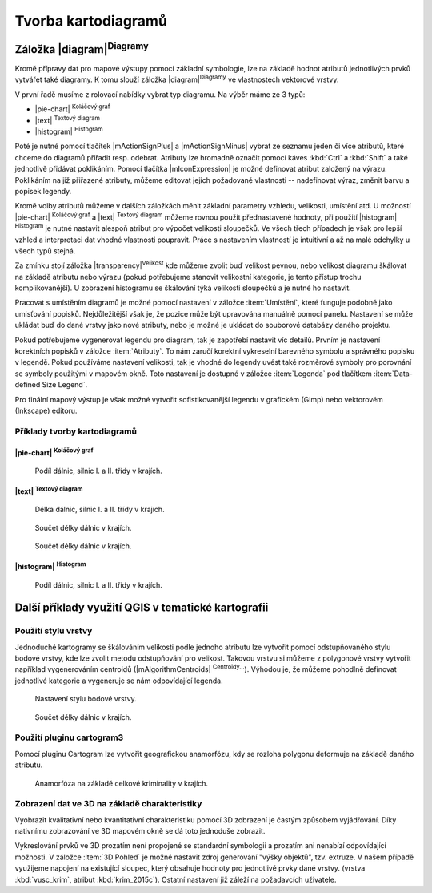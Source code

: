 .. |q2t| image:: ../images/icon/q2t.png
   :width: 1.5em


Tvorba kartodiagramů
--------------------
Záložka |diagram|:sup:`Diagramy`
================================
Kromě přípravy dat pro mapové výstupy pomocí základní symbologie, lze na
základě hodnot atributů jednotlivých prvků vytvářet také diagramy. K tomu
slouží záložka |diagram|:sup:`Diagramy` ve vlastnostech vektorové vrstvy.

.. figure:: images/diag_okno.png 
   :class: middle 
   :scale-latex: 40 

   Okno nastavení diagramů.

V první řadě musíme z rolovací nabídky vybrat typ diagramu. Na výběr máme ze 3
typů:

- |pie-chart| :sup:`Koláčový graf`
- |text| :sup:`Textový diagram`
- |histogram| :sup:`Histogram`

Poté je nutné pomocí tlačítek |mActionSignPlus| a |mActionSignMinus| vybrat ze
seznamu jeden či více atributů, které chceme do diagramů přiřadit resp.
odebrat. Atributy lze hromadně označit pomocí káves :kbd:`Ctrl` a :kbd:`Shift`
a také jednotlivě přidávat poklikáním. Pomocí tlačítka |mIconExpression| je
možné definovat atribut založený na výrazu. Poklikáním na již přiřazené
atributy, můžeme editovat jejich požadované vlastnosti -- nadefinovat výraz,
změnit barvu a popisek legendy.

.. figure:: images/diag_okno2.png 
   :class: middle 
   :scale-latex: 40 

   Výběr atributů zobrazovaných v diagramech.

Kromě volby atributů můžeme v dalších záložkách měnit základní parametry
vzhledu, velikosti, umístění atd. U možností |pie-chart| :sup:`Koláčový graf`
a |text| :sup:`Textový diagram` můžeme rovnou použít přednastavené hodnoty, při
použití |histogram| :sup:`Histogram` je nutné nastavit alespoň atribut pro
výpočet velikosti sloupečků. Ve všech třech případech je však pro lepší vzhled
a interpretaci dat vhodné vlastnosti poupravit. Práce s nastavením vlastností
je intuitivní a až na malé odchylky u všech typů stejná.

Za zmínku stojí záložka |transparency|:sup:`Velikost` kde můžeme zvolit buď
velikost pevnou, nebo velikost diagramu škálovat na základě atributu nebo
výrazu (pokud potřebujeme stanovit velikostní kategorie, je tento přístup
trochu komplikovanější). U zobrazení histogramu se škálování týká velikosti
sloupečků a je nutné ho nastavit.

.. figure:: images/diag_velik.png 
   :class: middle 
   :scale-latex: 40 

   Nastavení velikosti diagramů.
   
Pracovat s umístěním diagramů je možné pomocí nastavení v záložce
:item:`Umístění`, které funguje podobně jako umisťování popisků.
Nejdůležitější však je, že pozice může být upravována manuálně pomocí panelu.
Nastavení se může ukládat buď do dané vrstvy jako nové atributy, nebo je možné
je ukládat do souborové databázy daného projektu.


.. figure:: images/diag_position.png 
   :class: middle 
   :scale-latex: 40 

   Nastavení umísťování diagramů.
   
.. figure:: images/diag_move.png 
   :class: small 
   :scale-latex: 20 

   Nástroje pro interaktivní umísťování popisků.
     
Pokud potřebujeme vygenerovat legendu pro diagram, tak je zapotřebí nastavit
víc detailů. Prvním je nastavení korektních popisků v záložce :item:`Atributy`.
To nám zaručí korektní vykreselní barevného symbolu a správného popisku v
legendě.
Pokud používáme nastavení velikosti, tak je vhodné do legendy uvést také
rozměrové symboly pro porovnání se symboly použitými v mapovém okně.
Toto nastavení je dostupné  v záložce :item:`Legenda` pod tlačítkem
:item:`Data-defined Size Legend`.

.. figure:: images/diag_size_legend.png 
   :class: small 
   :scale-latex: 40 

   Nastavení legendy velikosti symbolů grafu pro mapový výstup. 

Pro finální mapový výstup je však možné vytvořit sofistikovanější legendu v
grafickém (Gimp) nebo vektorovém (Inkscape) editoru.

.. figure:: images/diag_legend.png 
   :class: small 
   :scale-latex: 40 

   Automaticky generovaná legenda s definicí velikosti.

Příklady tvorby kartodiagramů
^^^^^^^^^^^^^^^^^^^^^^^^^^^^^
|pie-chart| :sup:`Koláčový graf`
********************************

.. figure:: images/diag_pie.png
   :class: middle
        
   Podíl dálnic, silnic I. a II. třídy v krajích.

|text| :sup:`Textový diagram`
*****************************

.. figure:: images/diag_text.png
   :class: middle
        
   Délka dálnic, silnic I. a II. třídy v krajích.


.. figure:: images/diag_text2.png
   :class: middle
        
   Součet délky dálnic v krajích.

.. figure:: images/diag_text3.png
   :class: middle
        
   Součet délky dálnic v krajích.


|histogram| :sup:`Histogram`
****************************

.. figure:: images/diag_hist.png
   :class: middle
        
   Podíl dálnic, silnic I. a II. třídy v krajích.

Další příklady využití QGIS v tematické kartografii
===================================================
Použití stylu vrstvy
^^^^^^^^^^^^^^^^^^^^
Jednoduché kartogramy se škálováním velikosti podle jednoho atributu lze
vytvořit pomocí odstupňovaného stylu bodové vrstvy, kde lze zvolit metodu
odstupňování pro velikost. Takovou vrstvu si můžeme z polygonové vrstvy
vytvořit například vygenerováním centroidů (|mAlgorithmCentroids|
:sup:`Centroidy...`).
Výhodou je, že můžeme pohodlně definovat jednotlivé kategorie a vygeneruje
se nám odpovídající legenda.

.. figure:: images/diag_styl_okno.png
   :class: middle
        
   Nastavení stylu bodové vrstvy.

.. figure:: images/diag_styl.png
   :class: middle
        
   Součet délky dálnic v krajích.


Použití pluginu cartogram3
^^^^^^^^^^^^^^^^^^^^^^^^^^
Pomocí pluginu Cartogram lze vytvořit geografickou anamorfózu, kdy se rozloha
polygonu deformuje na základě daného atributu.

.. figure:: images/diag_anamor.png
   :class: middle
        
   Anamorfóza na základě celkové kriminality v krajích.

Zobrazení dat ve 3D na základě charakteristiky
^^^^^^^^^^^^^^^^^^^^^^^^^^^^^^^^^^^^^^^^^^^^^^
Vyobrazit kvalitativní nebo kvantitativní charakteristiku pomocí 3D zobrazení
je častým způsobem vyjádřování. Díky nativnímu zobrazování ve 3D mapovém okně
se dá toto jednoduše zobrazit.

Vykreslování prvků ve 3D prozatím není propojené se standardní symbologii a
prozatím ani nenabízí odpovídající možnosti.
V záložce :item:`3D Pohled` je možné nastavit zdroj generování "výšky objektů",
tzv. extruze.
V našem případě využijeme napojení na existující sloupec, který obsahuje
hodnoty pro jednotlivé prvky dané vrstvy. (vrstva :kbd:`vusc_krim`, atribut 
:kbd:`krim_2015c`).
Ostatní nastavení již záleží na požadavcích uživatele.



